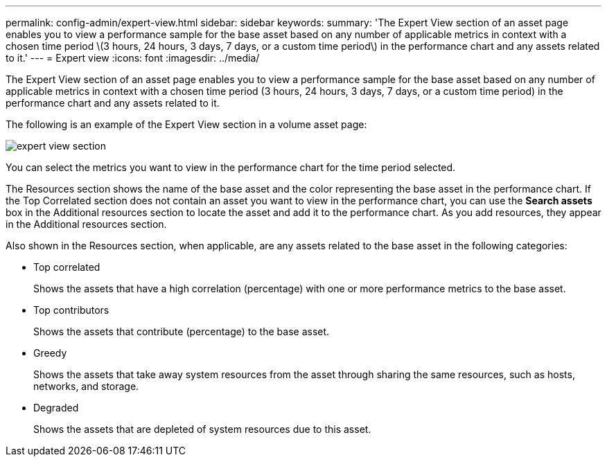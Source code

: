 ---
permalink: config-admin/expert-view.html
sidebar: sidebar
keywords: 
summary: 'The Expert View section of an asset page enables you to view a performance sample for the base asset based on any number of applicable metrics in context with a chosen time period \(3 hours, 24 hours, 3 days, 7 days, or a custom time period\) in the performance chart and any assets related to it.'
---
= Expert view
:icons: font
:imagesdir: ../media/

[.lead]
The Expert View section of an asset page enables you to view a performance sample for the base asset based on any number of applicable metrics in context with a chosen time period (3 hours, 24 hours, 3 days, 7 days, or a custom time period) in the performance chart and any assets related to it.

The following is an example of the Expert View section in a volume asset page:

image::../media/expert-view-section.gif[]

You can select the metrics you want to view in the performance chart for the time period selected.

The Resources section shows the name of the base asset and the color representing the base asset in the performance chart. If the Top Correlated section does not contain an asset you want to view in the performance chart, you can use the *Search assets* box in the Additional resources section to locate the asset and add it to the performance chart. As you add resources, they appear in the Additional resources section.

Also shown in the Resources section, when applicable, are any assets related to the base asset in the following categories:

* Top correlated
+
Shows the assets that have a high correlation (percentage) with one or more performance metrics to the base asset.

* Top contributors
+
Shows the assets that contribute (percentage) to the base asset.

* Greedy
+
Shows the assets that take away system resources from the asset through sharing the same resources, such as hosts, networks, and storage.

* Degraded
+
Shows the assets that are depleted of system resources due to this asset.
